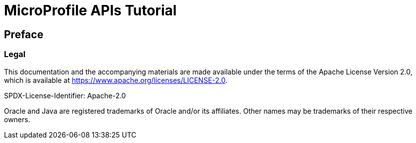 = MicroProfile APIs Tutorial
:doctype: book

== Preface
=== Legal

This documentation and the accompanying materials are made available under the terms of the Apache License Version 2.0, which is available at https://www.apache.org/licenses/LICENSE-2.0.

SPDX-License-Identifier: Apache-2.0

Oracle and Java are registered trademarks of Oracle and/or its affiliates. Other names may be trademarks of their respective owners.
